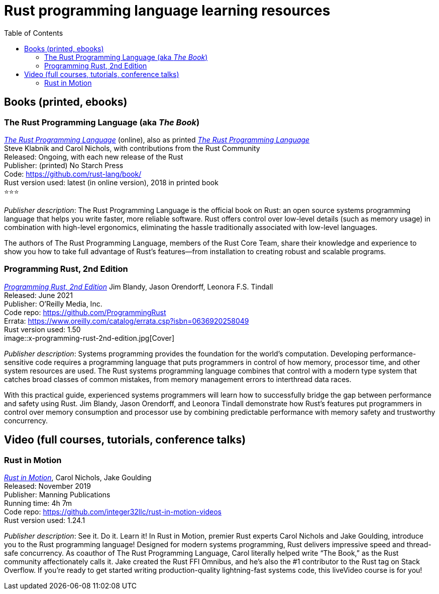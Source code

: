 = Rust programming language learning resources
:toc:

== Books (printed, ebooks)

=== The Rust Programming Language (aka _The Book_)
https://doc.rust-lang.org/book/[_The Rust Programming Language_] (online), also as printed https://nostarch.com/Rust2018[_The Rust Programming Language_]  +
Steve Klabnik and Carol Nichols, with contributions from the Rust Community +
Released: Ongoing, with each new release of the Rust +
Publisher: (printed) No Starch Press +
Code: https://github.com/rust-lang/book/ +
Rust version used: latest (in online version), 2018 in printed book +
⭐⭐⭐

_Publisher description_: The Rust Programming Language is the official book on Rust: an open source systems programming language that helps you write faster, more reliable software. Rust offers control over low-level details (such as memory usage) in combination with high-level ergonomics, eliminating the hassle traditionally associated with low-level languages.

The authors of The Rust Programming Language, members of the Rust Core Team, share their knowledge and experience to show you how to take full advantage of Rust’s features—from installation to creating robust and scalable programs. 



=== Programming Rust, 2nd Edition
https://www.oreilly.com/library/view/programming-rust-2nd/9781492052586/[_Programming Rust, 2nd Edition_] 
Jim Blandy, Jason Orendorff, Leonora F.S. Tindall +
Released: June 2021 +
Publisher: O'Reilly Media, Inc. +
Code repo: https://github.com/ProgrammingRust +
Errata: https://www.oreilly.com/catalog/errata.csp?isbn=0636920258049 +
Rust version used: 1.50  +
image::x-programming-rust-2nd-edition.jpg[Cover]

_Publisher description_: Systems programming provides the foundation for the world's computation. Developing performance-sensitive code requires a programming language that puts programmers in control of how memory, processor time, and other system resources are used. The Rust systems programming language combines that control with a modern type system that catches broad classes of common mistakes, from memory management errors to interthread data races.

With this practical guide, experienced systems programmers will learn how to successfully bridge the gap between performance and safety using Rust. Jim Blandy, Jason Orendorff, and Leonora Tindall demonstrate how Rust's features put programmers in control over memory consumption and processor use by combining predictable performance with memory safety and trustworthy concurrency.



== Video (full courses, tutorials, conference talks)

=== Rust in Motion
https://www.manning.com/livevideo/rust-in-motion[_Rust in Motion_], Carol Nichols, Jake Goulding +
Released: November 2019 +
Publisher: Manning Publications +
Running time: 4h 7m +
Code repo: https://github.com/integer32llc/rust-in-motion-videos +
Rust version used: 1.24.1 


_Publisher description_: See it. Do it. Learn it! In Rust in Motion, premier Rust experts Carol Nichols and Jake Goulding, introduce you to the Rust programming language! Designed for modern systems programming, Rust delivers impressive speed and thread-safe concurrency. As coauthor of The Rust Programming Language, Carol literally helped write “The Book,” as the Rust community affectionately calls it. Jake created the Rust FFI Omnibus, and he’s also the #1 contributor to the Rust tag on Stack Overflow. If you’re ready to get started writing production-quality lightning-fast systems code, this liveVideo course is for you! 

